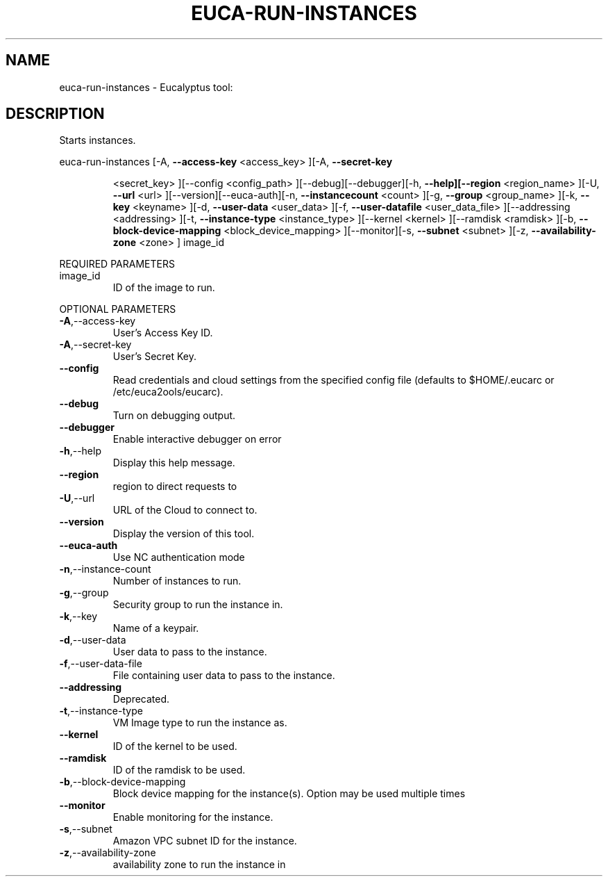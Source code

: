 .\" DO NOT MODIFY THIS FILE!  It was generated by help2man 1.38.2.
.TH EUCA-RUN-INSTANCES "1" "July 2011" "euca-run-instances         Version: 2.0 (BSD)" "User Commands"
.SH NAME
euca-run-instances \- Eucalyptus tool:   
.SH DESCRIPTION
Starts instances.
.PP
euca\-run\-instances  [\-A, \fB\-\-access\-key\fR <access_key> ][\-A, \fB\-\-secret\-key\fR
.IP
<secret_key> ][\-\-config <config_path>
][\-\-debug][\-\-debugger][\-h, \fB\-\-help][\-\-region\fR <region_name>
][\-U, \fB\-\-url\fR <url> ][\-\-version][\-\-euca\-auth][\-n, \fB\-\-instancecount\fR <count> ][\-g, \fB\-\-group\fR <group_name> ][\-k, \fB\-\-key\fR
<keyname> ][\-d, \fB\-\-user\-data\fR <user_data> ][\-f, \fB\-\-user\-datafile\fR <user_data_file> ][\-\-addressing <addressing> ][\-t,
\fB\-\-instance\-type\fR <instance_type> ][\-\-kernel <kernel>
][\-\-ramdisk <ramdisk> ][\-b, \fB\-\-block\-device\-mapping\fR
<block_device_mapping> ][\-\-monitor][\-s, \fB\-\-subnet\fR <subnet>
][\-z, \fB\-\-availability\-zone\fR <zone> ] image_id
.PP
REQUIRED PARAMETERS
.TP
image_id
ID of the image to run.
.PP
OPTIONAL PARAMETERS
.TP
\fB\-A\fR,\-\-access\-key
User's Access Key ID.
.TP
\fB\-A\fR,\-\-secret\-key
User's Secret Key.
.TP
\fB\-\-config\fR
Read credentials and cloud settings
from the specified config file (defaults to
$HOME/.eucarc or /etc/euca2ools/eucarc).
.TP
\fB\-\-debug\fR
Turn on debugging output.
.TP
\fB\-\-debugger\fR
Enable interactive debugger on error
.TP
\fB\-h\fR,\-\-help
Display this help message.
.TP
\fB\-\-region\fR
region to direct requests to
.TP
\fB\-U\fR,\-\-url
URL of the Cloud to connect to.
.TP
\fB\-\-version\fR
Display the version of this tool.
.TP
\fB\-\-euca\-auth\fR
Use NC authentication mode
.TP
\fB\-n\fR,\-\-instance\-count
Number of instances to run.
.TP
\fB\-g\fR,\-\-group
Security group to run the instance in.
.TP
\fB\-k\fR,\-\-key
Name of a keypair.
.TP
\fB\-d\fR,\-\-user\-data
User data to pass to the instance.
.TP
\fB\-f\fR,\-\-user\-data\-file
File containing user data to pass to the
instance.
.TP
\fB\-\-addressing\fR
Deprecated.
.TP
\fB\-t\fR,\-\-instance\-type
VM Image type to run the instance as.
.TP
\fB\-\-kernel\fR
ID of the kernel to be used.
.TP
\fB\-\-ramdisk\fR
ID of the ramdisk to be used.
.TP
\fB\-b\fR,\-\-block\-device\-mapping
Block device mapping for the instance(s).
Option may be used multiple times
.TP
\fB\-\-monitor\fR
Enable monitoring for the instance.
.TP
\fB\-s\fR,\-\-subnet
Amazon VPC subnet ID for the instance.
.TP
\fB\-z\fR,\-\-availability\-zone
availability zone to run the instance in
